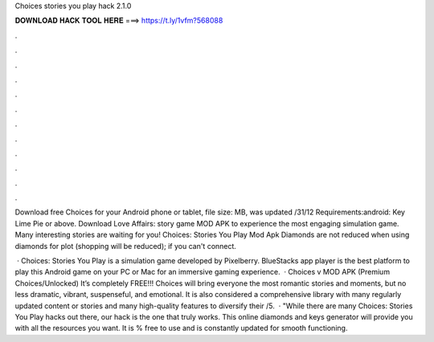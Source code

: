 Choices stories you play hack 2.1.0



𝐃𝐎𝐖𝐍𝐋𝐎𝐀𝐃 𝐇𝐀𝐂𝐊 𝐓𝐎𝐎𝐋 𝐇𝐄𝐑𝐄 ===> https://t.ly/1vfm?568088



.



.



.



.



.



.



.



.



.



.



.



.

Download free Choices for your Android phone or tablet, file size: MB, was updated /31/12 Requirements:android: Key Lime Pie or above. Download Love Affairs: story game MOD APK to experience the most engaging simulation game. Many interesting stories are waiting for you! Choices: Stories You Play Mod Apk Diamonds are not reduced when using diamonds for plot (shopping will be reduced); if you can't connect.

 · Choices: Stories You Play is a simulation game developed by Pixelberry. BlueStacks app player is the best platform to play this Android game on your PC or Mac for an immersive gaming experience.  · Choices v MOD APK (Premium Choices/Unlocked) It’s completely FREE!!! Choices will bring everyone the most romantic stories and moments, but no less dramatic, vibrant, suspenseful, and emotional. It is also considered a comprehensive library with many regularly updated content or stories and many high-quality features to diversify their /5.  · "While there are many Choices: Stories You Play hacks out there, our hack is the one that truly works. This online diamonds and keys generator will provide you with all the resources you want. It is % free to use and is constantly updated for smooth functioning.
